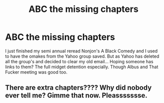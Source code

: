 #+TITLE: ABC the missing chapters

* ABC the missing chapters
:PROPERTIES:
:Author: TimayNZ
:Score: 5
:DateUnix: 1592748615.0
:DateShort: 2020-Jun-21
:FlairText: Request
:END:
I just finished my semi annual reread Nonjon's A Black Comedy and I used to have the omakes from the Yahoo group saved. But as Yahoo has deleted all the group's and decided to clear my old email... Hoping someone has links to them? The full midget detention especially. Though Albus and That Fucker meeting was good too.


** There are extra chapters???? Why did nobody ever tell me? Gimme that now. Pleassssssse.
:PROPERTIES:
:Author: dobby_thefreeelf
:Score: 3
:DateUnix: 1592760934.0
:DateShort: 2020-Jun-21
:END:
